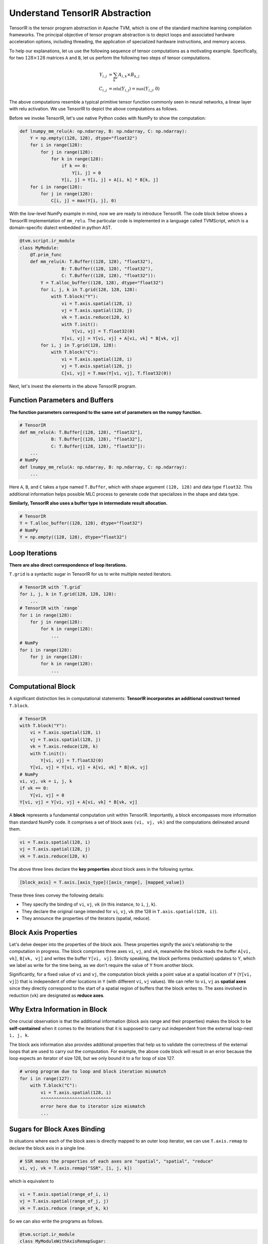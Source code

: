 ..  Licensed to the Apache Software Foundation (ASF) under one
    or more contributor license agreements.  See the NOTICE file
    distributed with this work for additional information
    regarding copyright ownership.  The ASF licenses this file
    to you under the Apache License, Version 2.0 (the
    "License"); you may not use this file except in compliance
    with the License.  You may obtain a copy of the License at

..    http://www.apache.org/licenses/LICENSE-2.0

..  Unless required by applicable law or agreed to in writing,
    software distributed under the License is distributed on an
    "AS IS" BASIS, WITHOUT WARRANTIES OR CONDITIONS OF ANY
    KIND, either express or implied.  See the License for the
    specific language governing permissions and limitations
    under the License.

.. _tir-learning:

Understand TensorIR Abstraction
===============================
TensorIR is the tensor program abstraction in Apache TVM, which is one of the standard
machine learning compilation frameworks. The principal objective of tensor program abstraction
is to depict loops and associated hardware acceleration options, including threading, the
application of specialized hardware instructions, and memory access.

To help our explanations, let us use the following sequence of tensor computations as
a motivating example. Specifically, for two :math:`128 \times 128` matrices ``A`` and ``B``, let us perform the
following two steps of tensor computations.

.. math::

  Y_{i, j} &= \sum_k A_{i, k} \times B_{k, j} \\
  C_{i, j} &= \mathbb{relu}(Y_{i, j}) = \mathbb{max}(Y_{i, j}, 0)


The above computations resemble a typical primitive tensor function commonly seen in neural networks,
a linear layer with relu activation. We use TensorIR to depict the above computations as follows.

Before we invoke TensorIR, let's use native Python codes with NumPy to show the computation:

.. code:: python

    def lnumpy_mm_relu(A: np.ndarray, B: np.ndarray, C: np.ndarray):
        Y = np.empty((128, 128), dtype="float32")
        for i in range(128):
            for j in range(128):
                for k in range(128):
                    if k == 0:
                        Y[i, j] = 0
                    Y[i, j] = Y[i, j] + A[i, k] * B[k, j]
        for i in range(128):
            for j in range(128):
                C[i, j] = max(Y[i, j], 0)

With the low-level NumPy example in mind, now we are ready to introduce TensorIR. The code block
below shows a TensorIR implementation of ``mm_relu``. The particular code is implemented in a
language called TVMScript, which is a domain-specific dialect embedded in python AST.

.. code:: python

    @tvm.script.ir_module
    class MyModule:
        @T.prim_func
        def mm_relu(A: T.Buffer((128, 128), "float32"),
                    B: T.Buffer((128, 128), "float32"),
                    C: T.Buffer((128, 128), "float32")):
            Y = T.alloc_buffer((128, 128), dtype="float32")
            for i, j, k in T.grid(128, 128, 128):
                with T.block("Y"):
                    vi = T.axis.spatial(128, i)
                    vj = T.axis.spatial(128, j)
                    vk = T.axis.reduce(128, k)
                    with T.init():
                        Y[vi, vj] = T.float32(0)
                    Y[vi, vj] = Y[vi, vj] + A[vi, vk] * B[vk, vj]
            for i, j in T.grid(128, 128):
                with T.block("C"):
                    vi = T.axis.spatial(128, i)
                    vj = T.axis.spatial(128, j)
                    C[vi, vj] = T.max(Y[vi, vj], T.float32(0))


Next, let's invest the elements in the above TensorIR program.

Function Parameters and Buffers
~~~~~~~~~~~~~~~~~~~~~~~~~~~~~~~
**The function parameters correspond to the same set of parameters on the numpy function.**

.. code:: python

    # TensorIR
    def mm_relu(A: T.Buffer[(128, 128), "float32"],
                B: T.Buffer[(128, 128), "float32"],
                C: T.Buffer[(128, 128), "float32"]):
        ...
    # NumPy
    def lnumpy_mm_relu(A: np.ndarray, B: np.ndarray, C: np.ndarray):
        ...

Here ``A``, ``B``, and ``C`` takes a type named ``T.Buffer``, which with shape
argument ``(128, 128)`` and data type ``float32``. This additional information
helps possible MLC process to generate code that specializes in the shape and data
type.

**Similarly, TensorIR also uses a buffer type in intermediate result allocation.**

.. code:: python

    # TensorIR
    Y = T.alloc_buffer((128, 128), dtype="float32")
    # NumPy
    Y = np.empty((128, 128), dtype="float32")

Loop Iterations
~~~~~~~~~~~~~~~
**There are also direct correspondence of loop iterations.**

``T.grid`` is a syntactic sugar in TensorIR for us to write multiple nested iterators.

.. code:: python

    # TensorIR with `T.grid`
    for i, j, k in T.grid(128, 128, 128):
        ...
    # TensorIR with `range`
    for i in range(128):
        for j in range(128):
            for k in range(128):
                ...
    # NumPy
    for i in range(128):
        for j in range(128):
            for k in range(128):
                ...

Computational Block
~~~~~~~~~~~~~~~~~~~
A significant distinction lies in computational statements:
**TensorIR incorporates an additional construct termed** ``T.block``.

.. code:: python

    # TensorIR
    with T.block("Y"):
        vi = T.axis.spatial(128, i)
        vj = T.axis.spatial(128, j)
        vk = T.axis.reduce(128, k)
        with T.init():
            Y[vi, vj] = T.float32(0)
        Y[vi, vj] = Y[vi, vj] + A[vi, vk] * B[vk, vj]
    # NumPy
    vi, vj, vk = i, j, k
    if vk == 0:
        Y[vi, vj] = 0
    Y[vi, vj] = Y[vi, vj] + A[vi, vk] * B[vk, vj]

A **block** represents a fundamental computation unit within TensorIR. Importantly,
a block encompasses more information than standard NumPy code. It comprises a set of block axes
``(vi, vj, vk)`` and the computations delineated around them.

.. code:: python

    vi = T.axis.spatial(128, i)
    vj = T.axis.spatial(128, j)
    vk = T.axis.reduce(128, k)

The above three lines declare the **key properties** about block axes in the following syntax.

.. code:: python

    [block_axis] = T.axis.[axis_type]([axis_range], [mapped_value])

These three lines convey the following details:

- They specify the binding of ``vi``, ``vj``, ``vk`` (in this instance, to ``i``, ``j``, ``k``).
- They declare the original range intended for ``vi``, ``vj``, ``vk``
  (the 128 in ``T.axis.spatial(128, i)``).
- They announce the properties of the iterators (spatial, reduce).

Block Axis Properties
~~~~~~~~~~~~~~~~~~~~~
Let's delve deeper into the properties of the block axis. These properties signify the axis's
relationship to the computation in progress. The block comprises three axes ``vi``, ``vj``, and
``vk``, meanwhile the block reads the buffer ``A[vi, vk]``, ``B[vk, vj]`` and writes the buffer
``Y[vi, vj]``. Strictly speaking, the block performs (reduction) updates to Y, which we label
as write for the time being, as we don't require the value of Y from another block.

Significantly, for a fixed value of ``vi`` and ``vj``, the computation block yields a point
value at a spatial location of ``Y`` (``Y[vi, vj]``) that is independent of other locations in ``Y``
(with different ``vi``, ``vj`` values). We can refer to ``vi``, ``vj`` as **spatial axes** since
they directly correspond to the start of a spatial region of buffers that the block writes to.
The axes involved in reduction (``vk``) are designated as **reduce axes**.

Why Extra Information in Block
~~~~~~~~~~~~~~~~~~~~~~~~~~~~~~
One crucial observation is that the additional information (block axis range and their properties)
makes the block to be **self-contained** when it comes to the iterations that it is supposed to
carry out independent from the external loop-nest ``i, j, k``.

The block axis information also provides additional properties that help us to validate the correctness of the
external loops that are used to carry out the computation. For example, the above code block will result in an
error because the loop expects an iterator of size 128, but we only bound it to a for loop of size 127.

.. code:: python

    # wrong program due to loop and block iteration mismatch
    for i in range(127):
        with T.block("C"):
            vi = T.axis.spatial(128, i)
            ^^^^^^^^^^^^^^^^^^^^^^^^^^^
            error here due to iterator size mismatch
            ...

Sugars for Block Axes Binding
~~~~~~~~~~~~~~~~~~~~~~~~~~~~~
In situations where each of the block axes is directly mapped to an outer loop iterator,
we can use ``T.axis.remap`` to declare the block axis in a single line.

.. code:: python

    # SSR means the properties of each axes are "spatial", "spatial", "reduce"
    vi, vj, vk = T.axis.remap("SSR", [i, j, k])

which is equivalent to

.. code:: python

    vi = T.axis.spatial(range_of_i, i)
    vj = T.axis.spatial(range_of_j, j)
    vk = T.axis.reduce (range_of_k, k)

So we can also write the programs as follows.

.. code:: python

    @tvm.script.ir_module
    class MyModuleWithAxisRemapSugar:
        @T.prim_func
        def mm_relu(A: T.Buffer((128, 128), "float32"),
                    B: T.Buffer((128, 128), "float32"),
                    C: T.Buffer((128, 128), "float32")):
            Y = T.alloc_buffer((128, 128), dtype="float32")
            for i, j, k in T.grid(128, 128, 128):
                with T.block("Y"):
                    vi, vj, vk = T.axis.remap("SSR", [i, j, k])
                    with T.init():
                        Y[vi, vj] = T.float32(0)
                    Y[vi, vj] = Y[vi, vj] + A[vi, vk] * B[vk, vj]
            for i, j in T.grid(128, 128):
                with T.block("C"):
                    vi, vj = T.axis.remap("SS", [i, j])
                    C[vi, vj] = T.max(Y[vi, vj], T.float32(0))
